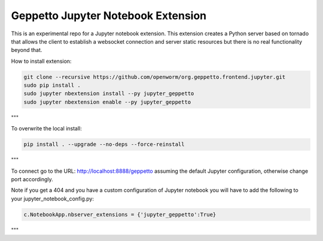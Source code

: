 Geppetto Jupyter Notebook Extension
===================================

This is an experimental repo for a Jupyter notebook extension. This
extension creates a Python server based on tornado that allows the
client to establish a websocket connection and server static resources
but there is no real functionality beyond that.

How to install extension:

.. code-block::

    git clone --recursive https://github.com/openworm/org.geppetto.frontend.jupyter.git
    sudo pip install .
    sudo jupyter nbextension install --py jupyter_geppetto
    sudo jupyter nbextension enable --py jupyter_geppetto

"""

To overwrite the local install:

.. code-block::

    pip install . --upgrade --no-deps --force-reinstall

"""

To connect go to the URL: http://localhost:8888/geppetto assuming the
default Jupyter configuration, otherwise change port accordingly.

Note if you get a 404 and you have a custom configuration of Jupyter
notebook you will have to add the following to your
jupyter\_notebook\_config.py:

.. code-block:: python

    c.NotebookApp.nbserver_extensions = {'jupyter_geppetto':True}

"""
